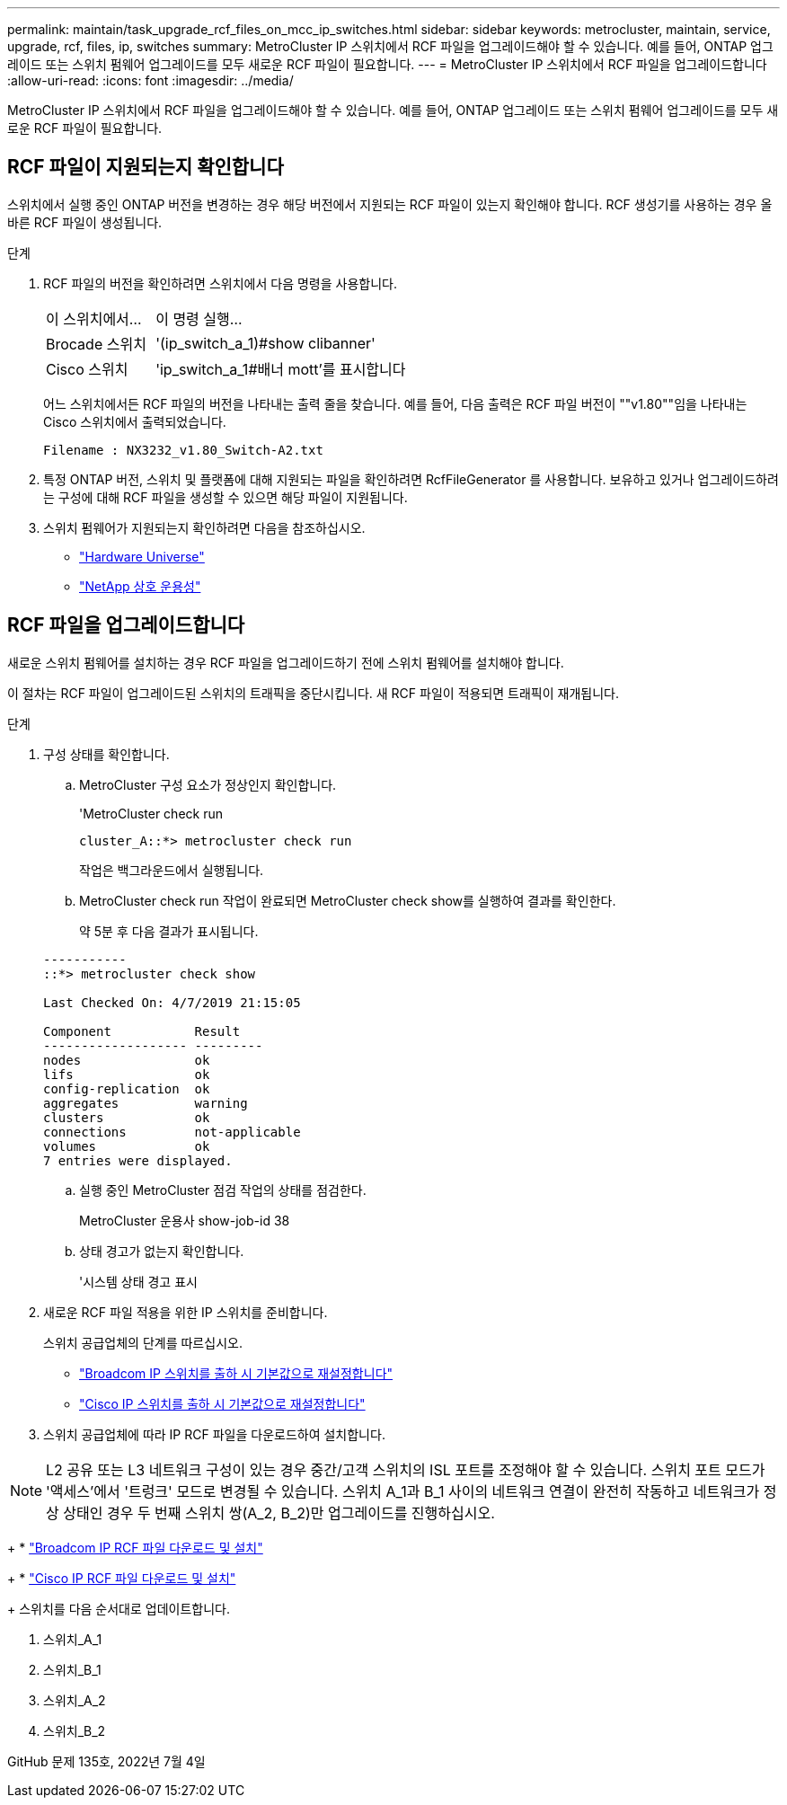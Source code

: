 ---
permalink: maintain/task_upgrade_rcf_files_on_mcc_ip_switches.html 
sidebar: sidebar 
keywords: metrocluster, maintain, service, upgrade, rcf, files, ip, switches 
summary: MetroCluster IP 스위치에서 RCF 파일을 업그레이드해야 할 수 있습니다. 예를 들어, ONTAP 업그레이드 또는 스위치 펌웨어 업그레이드를 모두 새로운 RCF 파일이 필요합니다. 
---
= MetroCluster IP 스위치에서 RCF 파일을 업그레이드합니다
:allow-uri-read: 
:icons: font
:imagesdir: ../media/


[role="lead"]
MetroCluster IP 스위치에서 RCF 파일을 업그레이드해야 할 수 있습니다. 예를 들어, ONTAP 업그레이드 또는 스위치 펌웨어 업그레이드를 모두 새로운 RCF 파일이 필요합니다.



== RCF 파일이 지원되는지 확인합니다

스위치에서 실행 중인 ONTAP 버전을 변경하는 경우 해당 버전에서 지원되는 RCF 파일이 있는지 확인해야 합니다. RCF 생성기를 사용하는 경우 올바른 RCF 파일이 생성됩니다.

.단계
. RCF 파일의 버전을 확인하려면 스위치에서 다음 명령을 사용합니다.
+
[cols="30,70"]
|===


| 이 스위치에서... | 이 명령 실행... 


 a| 
Brocade 스위치
 a| 
'(ip_switch_a_1)#show clibanner'



 a| 
Cisco 스위치
 a| 
'ip_switch_a_1#배너 mott'를 표시합니다

|===
+
어느 스위치에서든 RCF 파일의 버전을 나타내는 출력 줄을 찾습니다. 예를 들어, 다음 출력은 RCF 파일 버전이 ""v1.80""임을 나타내는 Cisco 스위치에서 출력되었습니다.

+
....
Filename : NX3232_v1.80_Switch-A2.txt
....
. 특정 ONTAP 버전, 스위치 및 플랫폼에 대해 지원되는 파일을 확인하려면 RcfFileGenerator 를 사용합니다. 보유하고 있거나 업그레이드하려는 구성에 대해 RCF 파일을 생성할 수 있으면 해당 파일이 지원됩니다.
. 스위치 펌웨어가 지원되는지 확인하려면 다음을 참조하십시오.
+
** https://hwu.netapp.com["Hardware Universe"]
** https://mysupport.netapp.com/NOW/products/interoperability["NetApp 상호 운용성"]






== RCF 파일을 업그레이드합니다

새로운 스위치 펌웨어를 설치하는 경우 RCF 파일을 업그레이드하기 전에 스위치 펌웨어를 설치해야 합니다.

이 절차는 RCF 파일이 업그레이드된 스위치의 트래픽을 중단시킵니다. 새 RCF 파일이 적용되면 트래픽이 재개됩니다.

.단계
. 구성 상태를 확인합니다.
+
.. MetroCluster 구성 요소가 정상인지 확인합니다.
+
'MetroCluster check run

+
[listing]
----
cluster_A::*> metrocluster check run

----


+
작업은 백그라운드에서 실행됩니다.

+
.. MetroCluster check run 작업이 완료되면 MetroCluster check show를 실행하여 결과를 확인한다.
+
약 5분 후 다음 결과가 표시됩니다.

+
[listing]
----
-----------
::*> metrocluster check show

Last Checked On: 4/7/2019 21:15:05

Component           Result
------------------- ---------
nodes               ok
lifs                ok
config-replication  ok
aggregates          warning
clusters            ok
connections         not-applicable
volumes             ok
7 entries were displayed.
----
.. 실행 중인 MetroCluster 점검 작업의 상태를 점검한다.
+
MetroCluster 운용사 show-job-id 38

.. 상태 경고가 없는지 확인합니다.
+
'시스템 상태 경고 표시



. 새로운 RCF 파일 적용을 위한 IP 스위치를 준비합니다.
+
스위치 공급업체의 단계를 따르십시오.

+
** link:../install-ip/task_switch_config_broadcom.html["Broadcom IP 스위치를 출하 시 기본값으로 재설정합니다"]
** link:../install-ip/task_switch_config_cisco.html["Cisco IP 스위치를 출하 시 기본값으로 재설정합니다"]


. 스위치 공급업체에 따라 IP RCF 파일을 다운로드하여 설치합니다.



NOTE: L2 공유 또는 L3 네트워크 구성이 있는 경우 중간/고객 스위치의 ISL 포트를 조정해야 할 수 있습니다. 스위치 포트 모드가 '액세스'에서 '트렁크' 모드로 변경될 수 있습니다. 스위치 A_1과 B_1 사이의 네트워크 연결이 완전히 작동하고 네트워크가 정상 상태인 경우 두 번째 스위치 쌍(A_2, B_2)만 업그레이드를 진행하십시오.

+ * link:../install-ip/task_switch_config_broadcom.html#downloading-and-installing-the-broadcom-rcf-files["Broadcom IP RCF 파일 다운로드 및 설치"]

+ * link:../install-ip/task_switch_config_cisco.html#downloading-and-installing-the-cisco-ip-rcf-files["Cisco IP RCF 파일 다운로드 및 설치"]

+ 스위치를 다음 순서대로 업데이트합니다.

. 스위치_A_1
. 스위치_B_1
. 스위치_A_2
. 스위치_B_2


GitHub 문제 135호, 2022년 7월 4일

